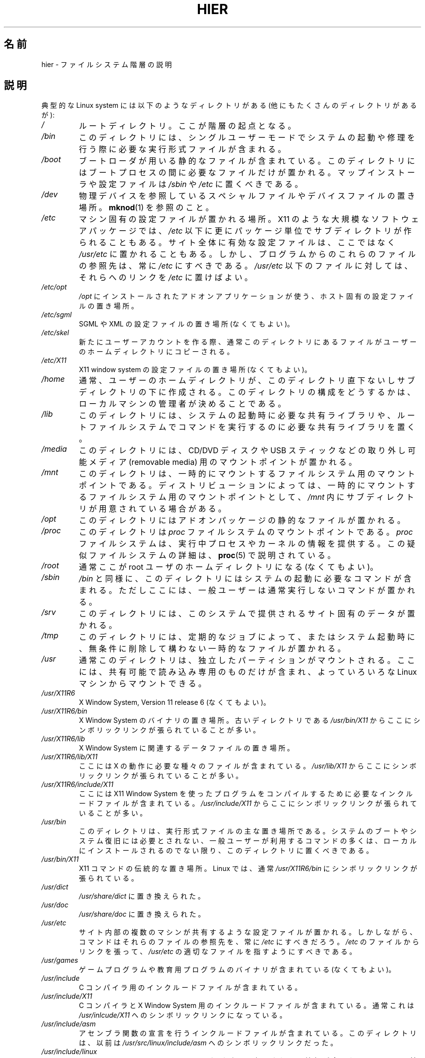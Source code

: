 .\" Copyright (c) 1993 by Thomas Koenig (ig25@rz.uni-karlsruhe.de)
.\"
.\" %%%LICENSE_START(VERBATIM)
.\" Permission is granted to make and distribute verbatim copies of this
.\" manual provided the copyright notice and this permission notice are
.\" preserved on all copies.
.\"
.\" Permission is granted to copy and distribute modified versions of this
.\" manual under the conditions for verbatim copying, provided that the
.\" entire resulting derived work is distributed under the terms of a
.\" permission notice identical to this one.
.\"
.\" Since the Linux kernel and libraries are constantly changing, this
.\" manual page may be incorrect or out-of-date.  The author(s) assume no
.\" responsibility for errors or omissions, or for damages resulting from
.\" the use of the information contained herein.  The author(s) may not
.\" have taken the same level of care in the production of this manual,
.\" which is licensed free of charge, as they might when working
.\" professionally.
.\"
.\" Formatted or processed versions of this manual, if unaccompanied by
.\" the source, must acknowledge the copyright and authors of this work.
.\" %%%LICENSE_END
.\"
.\" Modified Sun Jul 25 11:05:58 1993 by Rik Faith (faith@cs.unc.edu)
.\" Modified Sat Feb 10 16:18:03 1996 by Urs Thuermann (urs@isnogud.escape.de)
.\" Modified Mon Jun 16 20:02:00 1997 by Nicolás Lichtmaier <nick@debian.org>
.\" Modified Mon Feb  6 16:41:00 1999 by Nicolás Lichtmaier <nick@debian.org>
.\" Modified Tue Feb  8 16:46:45 2000 by Chris Pepper <pepper@tgg.com>
.\" Modified Fri Sep  7 20:32:45 2001 by Tammy Fox <tfox@redhat.com>
.\"*******************************************************************
.\"
.\" This file was generated with po4a. Translate the source file.
.\"
.\"*******************************************************************
.\"
.\" Japanese Version Copyright (c) 1997-2000 TACHIBANA Akira
.\"         all rights reserved.
.\" Translated Wed Dec 11 02:08:20 JST 1997
.\"         by TACHIBANA Akira <tati@tky.3web.ne.jp>
.\" Modified Sat Apr  8 02:44:43 JST 2000
.\"         by TACHIBANA Akira <tati@tky.3web.ne.jp>
.\" Updated Sun Sep 17 20:48:33 JST 2000
.\"         by TACHIBANA Akira <tati@tky.3web.ne.jp>
.\" Updated Sat 29 Dec 2001 by NAKANO Takeo <nakano@apm.seikei.ac.jp>
.\"
.TH HIER 7 2012\-08\-05 Linux "Linux Programmer's Manual"
.SH 名前
hier \- ファイルシステム階層の説明
.SH 説明
典型的な Linux system には以下のようなディレクトリがある (他にもたくさんのディレクトリがあるが):
.TP 
\fI/\fP
ルートディレクトリ。ここが階層の起点となる。
.TP 
\fI/bin\fP
このディレクトリには、シングルユーザーモードで システムの起動や修理を行う際に必要な実行形式ファイルが含まれる。
.TP 
\fI/boot\fP
ブートローダが用いる静的なファイルが含まれている。 このディレクトリにはブートプロセスの間に必要なファイルだけが置かれる。
マップインストーラや設定ファイルは \fI/sbin\fP や \fI/etc\fP に置くべきである。
.TP 
\fI/dev\fP
物理デバイスを参照している スペシャルファイルやデバイスファイルの置き場所。 \fBmknod\fP(1)  を参照のこと。
.TP 
\fI/etc\fP
マシン固有の設定ファイルが置かれる場所。X11 のような 大規模なソフトウェアパッケージでは、 \fI/etc\fP
以下に更にパッケージ単位でサブディレクトリが作られることもある。 サイト全体に有効な設定ファイルは、ここではなく \fI/usr/etc\fP
に置かれることもある。 しかし、プログラムからのこれらのファイルの参照先は、常に \fI/etc\fP にすべきである。 \fI/usr/etc\fP
以下のファイルに対しては、それらへのリンクを \fI/etc\fP に置けばよい。
.TP 
\fI/etc/opt\fP
\fI/opt\fP にインストールされたアドオンアプリケーションが使う、 ホスト固有の設定ファイルの置き場所。
.TP 
\fI/etc/sgml\fP
SGML や XML の設定ファイルの置き場所 (なくてもよい)。
.TP 
\fI/etc/skel\fP
新たにユーザーアカウントを作る際、 通常このディレクトリにあるファイルが ユーザーのホームディレクトリにコピーされる。
.TP 
\fI/etc/X11\fP
X11 window system の設定ファイルの置き場所 (なくてもよい)。
.TP 
\fI/home\fP
通常、ユーザーのホームディレクトリが、 このディレクトリ直下ないしサブディレクトリの下に作成される。 このディレクトリの構成をどうするかは、
ローカルマシンの管理者が決めることである。
.TP 
\fI/lib\fP
このディレクトリには、システムの起動時に必要な共有ライブラリや、 ルートファイルシステムでコマンドを実行するのに必要な共有ライブラリを置く。
.TP 
\fI/media\fP
このディレクトリには、 CD/DVD ディスクや USB スティックなどの取り外し可能メディア (removable media)
用のマウントポイントが置かれる。
.TP 
\fI/mnt\fP
このディレクトリは、一時的にマウントするファイルシステム用の マウントポイントである。
ディストリビューションによっては、一時的にマウントするファイルシステム用の マウントポイントとして、 \fI/mnt\fP
内にサブディレクトリが用意されている場合がある。
.TP 
\fI/opt\fP
このディレクトリにはアドオンパッケージの静的なファイルが置かれる。
.TP 
\fI/proc\fP
このディレクトリは \fIproc\fP ファイルシステムのマウントポイントである。 \fIproc\fP
ファイルシステムは、実行中プロセスやカーネルの情報を提供する。 この疑似ファイルシステムの詳細は、 \fBproc\fP(5)  で説明されている。
.TP 
\fI/root\fP
通常ここが root ユーザのホームディレクトリになる (なくてもよい)。
.TP 
\fI/sbin\fP
\fI/bin\fP と同様に、 このディレクトリにはシステムの起動に必要なコマンドが含まれる。
ただしここには、一般ユーザーは通常実行しないコマンドが置かれる。
.TP 
\fI/srv\fP
このディレクトリには、このシステムで提供される サイト固有のデータが置かれる。
.TP 
\fI/tmp\fP
このディレクトリには、 定期的なジョブによって、またはシステム起動時に、 無条件に削除して構わない一時的なファイルが置かれる。
.TP 
\fI/usr\fP
通常このディレクトリは、独立したパーティションがマウントされる。 ここには、共有可能で読み込み専用のものだけが含まれ、 よっていろいろな Linux
マシンからマウントできる。
.TP 
\fI/usr/X11R6\fP
X Window System, Version 11 release 6 (なくてもよい)。
.TP 
\fI/usr/X11R6/bin\fP
X Window System のバイナリの置き場所。 古いディレクトリである \fI/usr/bin/X11\fP
からここにシンボリックリンクが張られていることが多い。
.TP 
\fI/usr/X11R6/lib\fP
X Window System に関連するデータファイルの置き場所。
.TP 
\fI/usr/X11R6/lib/X11\fP
ここには X の動作に必要な種々のファイルが含まれている。 \fI/usr/lib/X11\fP からここにシンボリックリンクが張られていることが多い。
.TP 
\fI/usr/X11R6/include/X11\fP
ここには X11 Window System を使ったプログラムをコンパイルするために 必要なインクルードファイルが含まれている。
\fI/usr/include/X11\fP からここにシンボリックリンクが張られていることが多い。
.TP 
\fI/usr/bin\fP
このディレクトリは、実行形式ファイルの主な置き場所である。 システムのブートやシステム復旧には必要とされない、 一般ユーザーが利用するコマンドの多くは、
ローカルにインストールされるのでない限り、 このディレクトリに置くべきである。
.TP 
\fI/usr/bin/X11\fP
X11 コマンドの伝統的な置き場所。Linux では、通常 \fI/usr/X11R6/bin\fP にシンボリックリンクが張られている。
.TP 
\fI/usr/dict\fP
\fI/usr/share/dict\fP に置き換えられた。
.TP 
\fI/usr/doc\fP
\fI/usr/share/doc\fP に置き換えられた。
.TP 
\fI/usr/etc\fP
サイト内部の複数のマシンが共有するような設定ファイルが置かれる。 しかしながら、コマンドはそれらのファイルの参照先を、常に \fI/etc\fP
にすべきだろう。 \fI/etc\fP のファイルからリンクを張って、 \fI/usr/etc\fP の適切なファイルを指すようにすべきである。
.TP 
\fI/usr/games\fP
ゲームプログラムや教育用プログラムのバイナリが含まれている (なくてもよい)。
.TP 
\fI/usr/include\fP
C コンパイラ用のインクルードファイルが含まれている。
.TP 
\fI/usr/include/X11\fP
C コンパイラと X Window System 用のインクルードファイルが含まれている。 通常これは \fI/usr/inlcude/X11\fP
へのシンボリックリンクになっている。
.TP 
\fI/usr/include/asm\fP
アセンブラ関数の宣言を行うインクルードファイルが含まれている。 このディレクトリは、以前は \fI/usr/src/linux/include/asm\fP
へのシンボリックリンクだった。
.TP 
\fI/usr/include/linux\fP
ここには、システムのリリースのたびごとに変更されうる情報が含まれる。 ここは以前は \fI/usr/src/linux/include/linux\fP
にシンボリックリンクされており、 オペレーティングシステム固有の情報が得られるようになっていた。

(ここに置くインクルードファイルは、 現在の libc およびユーザ空間で正しく動作するものでなければならない。 しかし Linux のカーネルソースは
ユーザプログラムといっしょに使うようには設計されていないし、 あなたが使っている libc も関知しない。 \fI/usr/include/asm\fP と
\fI/usr/include/linux\fP を適当なカーネルツリーへのリンクにしたりすると、破綻するのは目に見えている。 Debian
ではこうせずに、libc*\-dev package が提供する、 安定したカーネルバージョンのヘッダファイルを置いている。)
.TP 
\fI/usr/include/g++\fP
GNU C++ コンパイラ用のインクルードファイルが含まれている。
.TP 
\fI/usr/lib\fP
オブジェクトライブラリ (ダイナミックライブラリも含む) と、 直接には起動されないような実行形式ファイル少々とが置かれる。
複雑なプログラムでは、更にサブディレクトリがあるかもしれない。
.TP 
\fI/usr/lib/X11\fP
X のプログラムに関連するデータファイルと、 X Window System の設定ファイルの置き場所。 Linux では通常
\fI/usr/X11R6/lib/X11\fP にシンボリックリンクが張られている。
.TP 
\fI/usr/lib/gcc\-lib\fP
GNU C コンパイラ \fBgcc\fP(1)  用の実行形式ファイルとインクルードファイルが含まれている。
.TP 
\fI/usr/lib/groff\fP
GNU groff 文書整形システムのためのファイルが含まれている。
.TP 
\fI/usr/lib/uucp\fP
\fBuucp\fP(1)  のためのファイルが含まれている。
.TP 
\fI/usr/local\fP
このディレクトリは、 サイトローカルなプログラムがインストールされる典型的な場所である。
.TP 
\fI/usr/local/bin\fP
サイトローカルなプログラムが含まれている。
.TP 
\fI/usr/local/doc\fP
サイトローカルなドキュメントが含まれている。
.TP 
\fI/usr/local/etc\fP
サイトローカルにインストールされたプログラムの設定ファイルの置き場所。
.TP 
\fI/usr/local/games\fP
サイトローカルにインストールされたゲームのバイナリの置き場所。
.TP 
\fI/usr/local/lib\fP
サイトローカルにインストールされたプログラムの関連ファイルの置き場所。
.TP 
\fI/usr/local/include\fP
ローカルな C コンパイラのヘッダファイルの置き場所。
.TP 
\fI/usr/local/info\fP
サイトローカルにインストールされたプログラムの info ページの置き場所。
.TP 
\fI/usr/local/man\fP
サイトローカルにインストールされたプログラムのマニュアルページの置き場所。
.TP 
\fI/usr/local/sbin\fP
サイトローカルにインストールされたシステム管理コマンドの置き場所。
.TP 
\fI/usr/local/share\fP
同じ OS ならアーキテクチャが異なっても共有できる、 ローカルなアプリケーションデータの置き場所。
.TP 
\fI/usr/local/src\fP
サイトローカルにインストールされたソフトウェアのソースコードの置き場所。
.TP 
\fI/usr/man\fP
\fI/usr/share/man\fP に置き換えられた。
.TP 
\fI/usr/sbin\fP
このディレクトリには、システム管理コマンドが含まれる。 ここに置かれるコマンドは、ブートプロセスや \fI/usr\fP
のマウント、システムの修理などに必要なものであってはならない。
.TP 
\fI/usr/share\fP
このディレクトリには、アプリケーションごとに固有なデータ (同じ OS ならアーキテクチャが違っていても共有できるもの)
がサブディレクトリ単位で置かれる。 以前には \fI/usr/doc\fP, \fI/usr/lib\fP, \fI/usr/man\fP
などにあった内容が、多くここに置かれている。
.TP 
\fI/usr/share/dict\fP
スペルチェッカ用の単語リストが含まれる。
.TP 
\fI/usr/share/doc\fP
インストールされたプログラムのドキュメントの置き場所。
.TP 
\fI/usr/share/games\fP
\fI/usr/games\fP に置かれたゲーム用の静的なデータファイルの置き場所。
.TP 
\fI/usr/share/info\fP
info ページが置かれる。
.TP 
\fI/usr/share/locale\fP
ロケール (locale) 情報が置かれる。
.TP 
\fI/usr/share/man\fP
マニュアルページ。各ページはセクションに応じたサブディレクトリに置かれる。
.TP 
\fI/usr/share/man/<locale>/man[1\-9]\fP
これらのディレクトリには、 各ロケールのマニュアルページのソースが置かれている。
すべてのマニュアルページで同じ言語とコードセットを使用するシステムでは、 \fI<locale>\fP は省略されることがある。
.TP 
\fI/usr/share/misc\fP
同じ OS ならアーキテクチャが違っていても共有できる、雑多なデータの置き場所。
.TP 
\fI/usr/share/nls\fP
母国語サポート (native language support) 用のメッセージカタログの置き場所。
.TP 
\fI/usr/share/sgml\fP
SGML や XML のファイルの置き場所。
.TP 
\fI/usr/share/terminfo\fP
terminfo のデータベースが置かれる。
.TP 
\fI/usr/share/tmac\fP
groff と一緒には配布されていない troff マクロの置き場所。
.TP 
\fI/usr/share/zoneinfo\fP
タイムゾーン情報のファイルが置かれる。
.TP 
\fI/usr/src\fP
システム上の色々なコンポーネントのソースファイル (参照用のパッケージも含む) の置き場所。 この場所で自分のプロジェクトの作業をしてはいけない。
/usr 以下のファイルはソフトウェアのインストールの時以外は 読み込み専用になっているべきだからである。
.TP 
\fI/usr/src/linux\fP
かつてはカーネルソースの伝統的な置き場所だった。 ディストリビューションによっては、 出荷時のデフォルトのカーネルのソースをここに置いている。
自分でカーネルをビルドするときは別の場所を使うほうがいいだろう。
.TP 
\fI/usr/tmp\fP
今では用いられなくなった。このディレクトリは \fI/var/tmp\fP へのリンクにすべきである。
このリンクは互換性のためだけにあり、もはや使うべきでない。
.TP 
\fI/var\fP
このディレクトリには、スプールファイルやログファイルのような、 サイズが変化するファイルが置かれる。
.TP 
\fI/var/adm\fP
このディレクトリは \fI/var/log\fP に置き換えられた。 ここは \fI/var/log\fP へのシンボリックリンクにすべきである。
.TP 
\fI/var/backups\fP
歴史的な理由からまだ残っている。
.TP 
\fI/var/cache\fP
プログラムのためにキャッシュされたデータの置き場所。
.TP 
\fI/var/catman/cat[1\-9]\fP or \fI/var/cache/man/cat[1\-9]\fP
これらのディレクトリには、整形済みのマニュアルページが、 ページのセクションに従って置かれている。
(整形済みマニュアルページの利用は推奨されていない。)
.TP 
\fI/var/cron\fP
歴史的な理由からまだ残っている。
.TP 
\fI/var/lib\fP
プログラムの状態に関する情報のうち、可変なものの置き場所。
.TP 
\fI/var/local\fP
\fI/usr/local\fP 用の可変データの置き場所。
.TP 
\fI/var/lock\fP
ロックファイルの置き場所。 デバイスのロックファイルの命名は、慣習として \fILCK..<device>\fP とされている。ここで
\fI<device>\fP はファイルシステム上でのデバイス名である。 利用されているフォーマットは HDU UUCP
のロックファイルのものである。 すなわち各ロックファイルには アスキー 10 進数値文字で表記した PID 10 バイトと、
それに続いて改行文字とが含まれている。
.TP 
\fI/var/log\fP
種々のログファイルの置き場所。
.TP 
\fI/var/opt\fP
\fI/opt\fP 用の可変データの置き場所。
.TP 
\fI/var/mail\fP
ユーザのメールボックスの置き場所。 \fI/var/spool/mail\fP を置き換えた。
.TP 
\fI/var/msgs\fP
歴史的な理由からまだ残っている。
.TP 
\fI/var/preserve\fP
歴史的な理由からまだ残っている。
.TP 
\fI/var/run\fP
実行時の可変ファイルが置かれる。 例えばプロセス識別子 (PID) を保持するファイルや、 ユーザのログイン情報ファイル \fI(utmp)\fP
などである。 ここのファイルは、通常システム起動時に削除される。
.TP 
\fI/var/spool\fP
色々なプログラムのスプールファイル (あるいはキューファイル) の置き場所。
.TP 
\fI/var/spool/at\fP
\fBat\fP(1)  のジョブスプール。
.TP 
\fI/var/spool/cron\fP
\fBcron\fP(8)  のジョブスプール。
.TP 
\fI/var/spool/lpd\fP
印刷用のスプールファイルが置かれる。
.TP 
\fI/var/spool/mail\fP
\fI/var/mail\fP に置き換えられた。
.TP 
\fI/var/spool/mqueue\fP
キューイングされた送信メールの置き場所。
.TP 
\fI/var/spool/news\fP
ニュースのスプールディレクトリ。
.TP 
\fI/var/spool/rwho\fP
\fBrwhod\fP(8)  のスプールファイルの置き場所。
.TP 
\fI/var/spool/smail\fP
メール配送プログラム \fBsmail\fP(1)  のスプールファイルの置き場所。
.TP 
\fI/var/spool/uucp\fP
\fBuucp\fP(1)  のスプールファイルの置き場所。
.TP 
\fI/var/tmp\fP
\fI/tmp\fP と似ているが、 このディレクトリに置かれる一時的なファイルは保存期間の制限がない。
.TP 
\fI/var/yp\fP
NIS のデータベースファイルの置き場所。
.SH 準拠
The Filesystem Hierarchy Standard, Version 2.2
.UR http://www.pathname.com\:/fhs/
.UE .
.SH バグ
このリストは網羅的なものではない。 個々のシステムでは異なる部分があるかもしれない。
.SH 関連項目
\fBfind\fP(1), \fBln\fP(1), \fBproc\fP(5), \fBmount\fP(8)

The Filesystem Hierarchy Standard
.SH この文書について
この man ページは Linux \fIman\-pages\fP プロジェクトのリリース 3.63 の一部
である。プロジェクトの説明とバグ報告に関する情報は
http://www.kernel.org/doc/man\-pages/ に書かれている。
